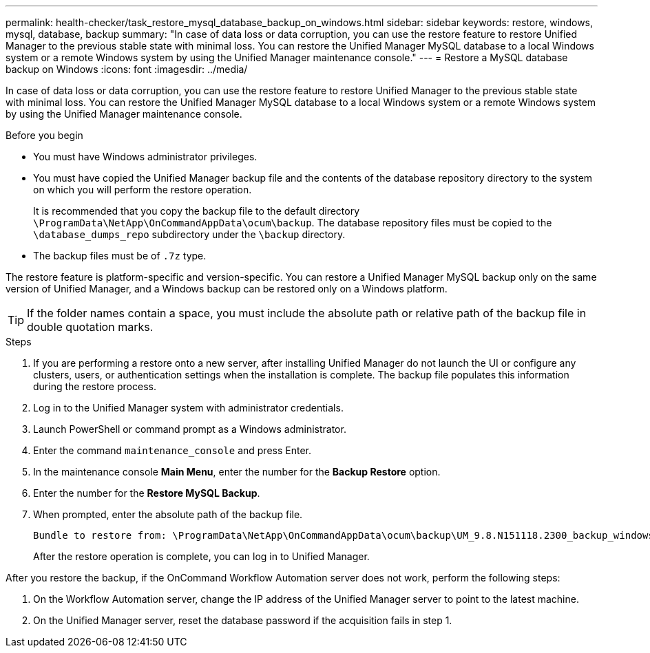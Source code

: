 ---
permalink: health-checker/task_restore_mysql_database_backup_on_windows.html
sidebar: sidebar
keywords: restore, windows, mysql, database, backup
summary: "In case of data loss or data corruption, you can use the restore feature to restore Unified Manager to the previous stable state with minimal loss. You can restore the Unified Manager MySQL database to a local Windows system or a remote Windows system by using the Unified Manager maintenance console."
---
= Restore a MySQL database backup on Windows
:icons: font
:imagesdir: ../media/

[.lead]
In case of data loss or data corruption, you can use the restore feature to restore Unified Manager to the previous stable state with minimal loss. You can restore the Unified Manager MySQL database to a local Windows system or a remote Windows system by using the Unified Manager maintenance console.

.Before you begin

* You must have Windows administrator privileges.
* You must have copied the Unified Manager backup file and the contents of the database repository directory to the system on which you will perform the restore operation.
+
It is recommended that you copy the backup file to the default directory `\ProgramData\NetApp\OnCommandAppData\ocum\backup`. The database repository files must be copied to the `\database_dumps_repo` subdirectory under the `\backup` directory.

* The backup files must be of `.7z` type.

The restore feature is platform-specific and version-specific. You can restore a Unified Manager MySQL backup only on the same version of Unified Manager, and a Windows backup can be restored only on a Windows platform.

[TIP]
====
If the folder names contain a space, you must include the absolute path or relative path of the backup file in double quotation marks.
====

.Steps
. If you are performing a restore onto a new server, after installing Unified Manager do not launch the UI or configure any clusters, users, or authentication settings when the installation is complete. The backup file populates this information during the restore process.
. Log in to the Unified Manager system with administrator credentials.
. Launch PowerShell or command prompt as a Windows administrator.
. Enter the command `maintenance_console` and press Enter.
. In the maintenance console *Main Menu*, enter the number for the *Backup Restore* option.
. Enter the number for the *Restore MySQL Backup*.
. When prompted, enter the absolute path of the backup file.
+
----
Bundle to restore from: \ProgramData\NetApp\OnCommandAppData\ocum\backup\UM_9.8.N151118.2300_backup_windows_02-20-2020-02-51.7z
----
+
After the restore operation is complete, you can log in to Unified Manager.

After you restore the backup, if the OnCommand Workflow Automation server does not work, perform the following steps:

. On the Workflow Automation server, change the IP address of the Unified Manager server to point to the latest machine.
. On the Unified Manager server, reset the database password if the acquisition fails in step 1.
// 2025-6-10, ONTAPDOC-133